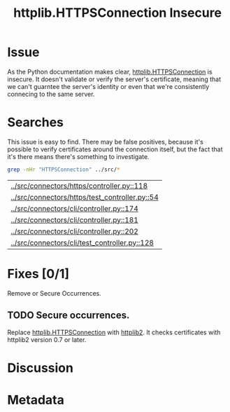 # -*- mode: org; mode: auto-fill; fill-column: 80 -*-

#+TITLE: httplib.HTTPSConnection Insecure
#+OPTIONS:   d:t
#+LINK_UP:  ./
#+LINK_HOME: ../

* Issue

  As the Python documentation makes clear, [[http://docs.python.org/library/httplib.html#httplib.HTTPSConnection][httplib.HTTPSConnection]] is insecure.
  It doesn't validate or verify the server's certificate, meaning that we can't
  guarntee the server's identity or even that we're consistently connecing to
  the same server.

* Searches

  This issue is easy to find.  There may be false positives, because it's
  possible to verify certificates around the connection itself, but the fact
  that it's there means there's something to investigate.

  #+begin_src sh
    grep -nHr "HTTPSConnection" ../src/*
  #+end_src

  #+results:
  | [[../src/connectors/https/controller.py::118]]     |
  | [[../src/connectors/https/test_controller.py::54]] |
  | [[../src/connectors/cli/controller.py::174]]       |
  | [[../src/connectors/cli/controller.py::181]]       |
  | [[../src/connectors/cli/controller.py::202]]       |
  | [[../src/connectors/cli/test_controller.py::128]]  |

* Fixes [0/1]

  Remove or Secure Occurrences.

** TODO Secure occurrences.

   Replace [[http://docs.python.org/library/httplib.html#httplib.HTTPSConnection][httplib.HTTPSConnection]] with [[https://code.google.com/p/httplib2/][httplib2]].  It checks certificates with
   httplib2 version 0.7 or later.

* Discussion

* Metadata
  :PROPERTIES:
  :Status:   Incomplete
  :Priority: 100
  :Owner:    Nick Daly
  :Tags:     Security
  :END:
